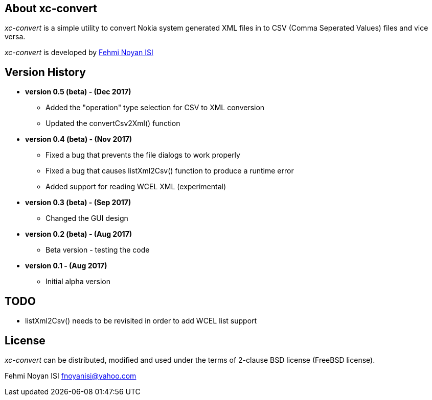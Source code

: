 == About xc-convert 

_xc-convert_ is a simple utility to convert Nokia system generated XML files in to CSV (Comma Seperated Values) files and vice versa.

_xc-convert_ is developed by mailto:fnoyanisi@yahoo.com[Fehmi Noyan ISI]

== Version History
* *version 0.5 (beta) - (Dec 2017)*
** Added the "operation" type selection for CSV to XML conversion
** Updated the convertCsv2Xml() function

* *version 0.4 (beta) - (Nov 2017)*
** Fixed a bug that prevents the file dialogs to work properly
** Fixed a bug that causes listXml2Csv() function to produce a runtime error
** Added support for reading WCEL XML (experimental)

* *version 0.3 (beta) - (Sep 2017)*
** Changed the GUI design

* *version 0.2 (beta) - (Aug 2017)*
** Beta version - testing the code

* *version 0.1 - (Aug 2017)*	
** Initial alpha version

== TODO
* listXml2Csv() needs to be revisited in order to add WCEL list support

== License

_xc-convert_ can be distributed, modified and used under the terms of 2-clause BSD license (FreeBSD license). 

Fehmi Noyan ISI
mailto:fnoyanisi@yahoo.com[fnoyanisi@yahoo.com] 
